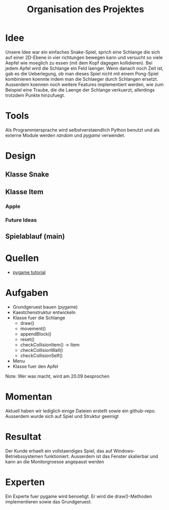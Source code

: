 #+TITLE: Organisation des Projektes

* Idee
Unsere Idee war ein einfaches Snake-Spiel, sprich eine Schlange die sich auf einer 2D-Ebene in vier richtungen bewegen kann und versucht so viele Aepfel wie moeglich zu essen (mit dem Kopf dagegen kollidieren). Bei jedem Apfel wird die Schlange ein Feld laenger.
Wenn danach noch Zeit ist, gab es die Ueberlegung, ob man dieses Spiel nicht mit einem Pong-Spiel kombinieren koennte indem man die Schlaeger durch Schlangen ersetzt.
Ausserdem koennen noch weitere Features implementiert werden, wie zum Beispiel eine Traube, die die Laenge der Schlange verkuerzt, allerdings trotzdem Punkte hinzufuegt.
* Tools
Als Programmiersprache wird selbstverstaendlich Python benutzt und als externe Module werden /random/ und /pygame/ verwendet.
* Design
** Klasse Snake
** Klasse Item
*** Apple
*** Future Ideas
** Spielablauf (main)
* Quellen
  - [[https://www.python-lernen.de/pygame-tutorial.htm][pygame tutorial]]
* Aufgaben
  - Grundgeruest bauen (pygame)
  - Kaestchenstruktur entwickeln
  - Klasse fuer die Schlange
	- draw()
	- movement()
	- appendBlock()
	- reset()
	- checkCollisionItem() -> Item
	- checkCollisionWall()
	- checkCollisionSelf()
  - Menu
  - Klasse fuer den Apfel
Note: Wer was macht, wird am 20.09 besprochen

* Momentan
Aktuell haben wir lediglich einige Dateien erstellt sowie ein github-repo. Ausserdem wurde sich auf Spiel und Struktur geeinigt
* Resultat
Der Kunde erhaelt ein vollstaendiges Spiel, das auf Windows-Betriebssystemen funktioniert. Ausserdem ist das Fenster skalierbar und kann an die Monitorgroesse angepasst werden
* Experten
Ein Experte fuer pygame wird benoetigt. Er wird die draw()-Methoden implementieren sowie das Grundgeruest.
